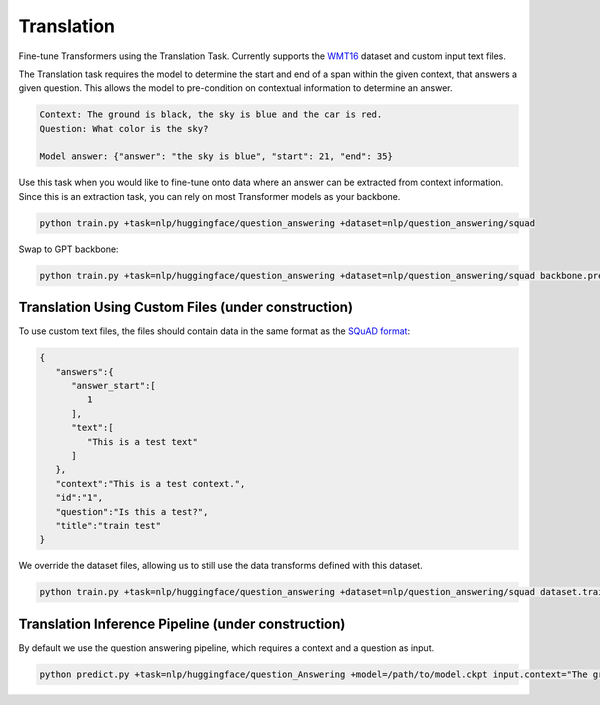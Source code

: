 Translation
-----------
Fine-tune Transformers using the Translation Task. Currently supports the `WMT16 <https://huggingface.co/datasets/wmt16>`_ dataset and custom input text files.

The Translation task requires the model to determine the start and end of a span within the given context, that answers a given question.
This allows the model to pre-condition on contextual information to determine an answer.

.. code-block:: none

    Context: The ground is black, the sky is blue and the car is red.
    Question: What color is the sky?

    Model answer: {"answer": "the sky is blue", "start": 21, "end": 35}

Use this task when you would like to fine-tune onto data where an answer can be extracted from context information.
Since this is an extraction task, you can rely on most Transformer models as your backbone.

.. code-block:: bash

    python train.py +task=nlp/huggingface/question_answering +dataset=nlp/question_answering/squad

Swap to GPT backbone:

.. code-block:: bash

    python train.py +task=nlp/huggingface/question_answering +dataset=nlp/question_answering/squad backbone.pretrained_model_name_or_path=gpt2

Translation Using Custom Files (under construction)
^^^^^^^^^^^^^^^^^^^^^^^^^^^^^^^^^^^^^^^^^^^^^^^^^^^

To use custom text files, the files should contain data in the same format as the `SQuAD format <https://huggingface.co/datasets/squad#data-instances>`_:

.. code-block:: json

    {
       "answers":{
          "answer_start":[
             1
          ],
          "text":[
             "This is a test text"
          ]
       },
       "context":"This is a test context.",
       "id":"1",
       "question":"Is this a test?",
       "title":"train test"
    }

We override the dataset files, allowing us to still use the data transforms defined with this dataset.

.. code-block:: bash

    python train.py +task=nlp/huggingface/question_answering +dataset=nlp/question_answering/squad dataset.train_file=train.txt dataset.validation_file=valid.txt

Translation Inference Pipeline (under construction)
^^^^^^^^^^^^^^^^^^^^^^^^^^^^^^^^^^^^^^^^^^^^^^^^^^^

By default we use the question answering pipeline, which requires a context and a question as input.

.. code-block:: bash

    python predict.py +task=nlp/huggingface/question_Answering +model=/path/to/model.ckpt input.context="The ground is black, the sky is blue and the car is red." input.question="What color is the sky?"
